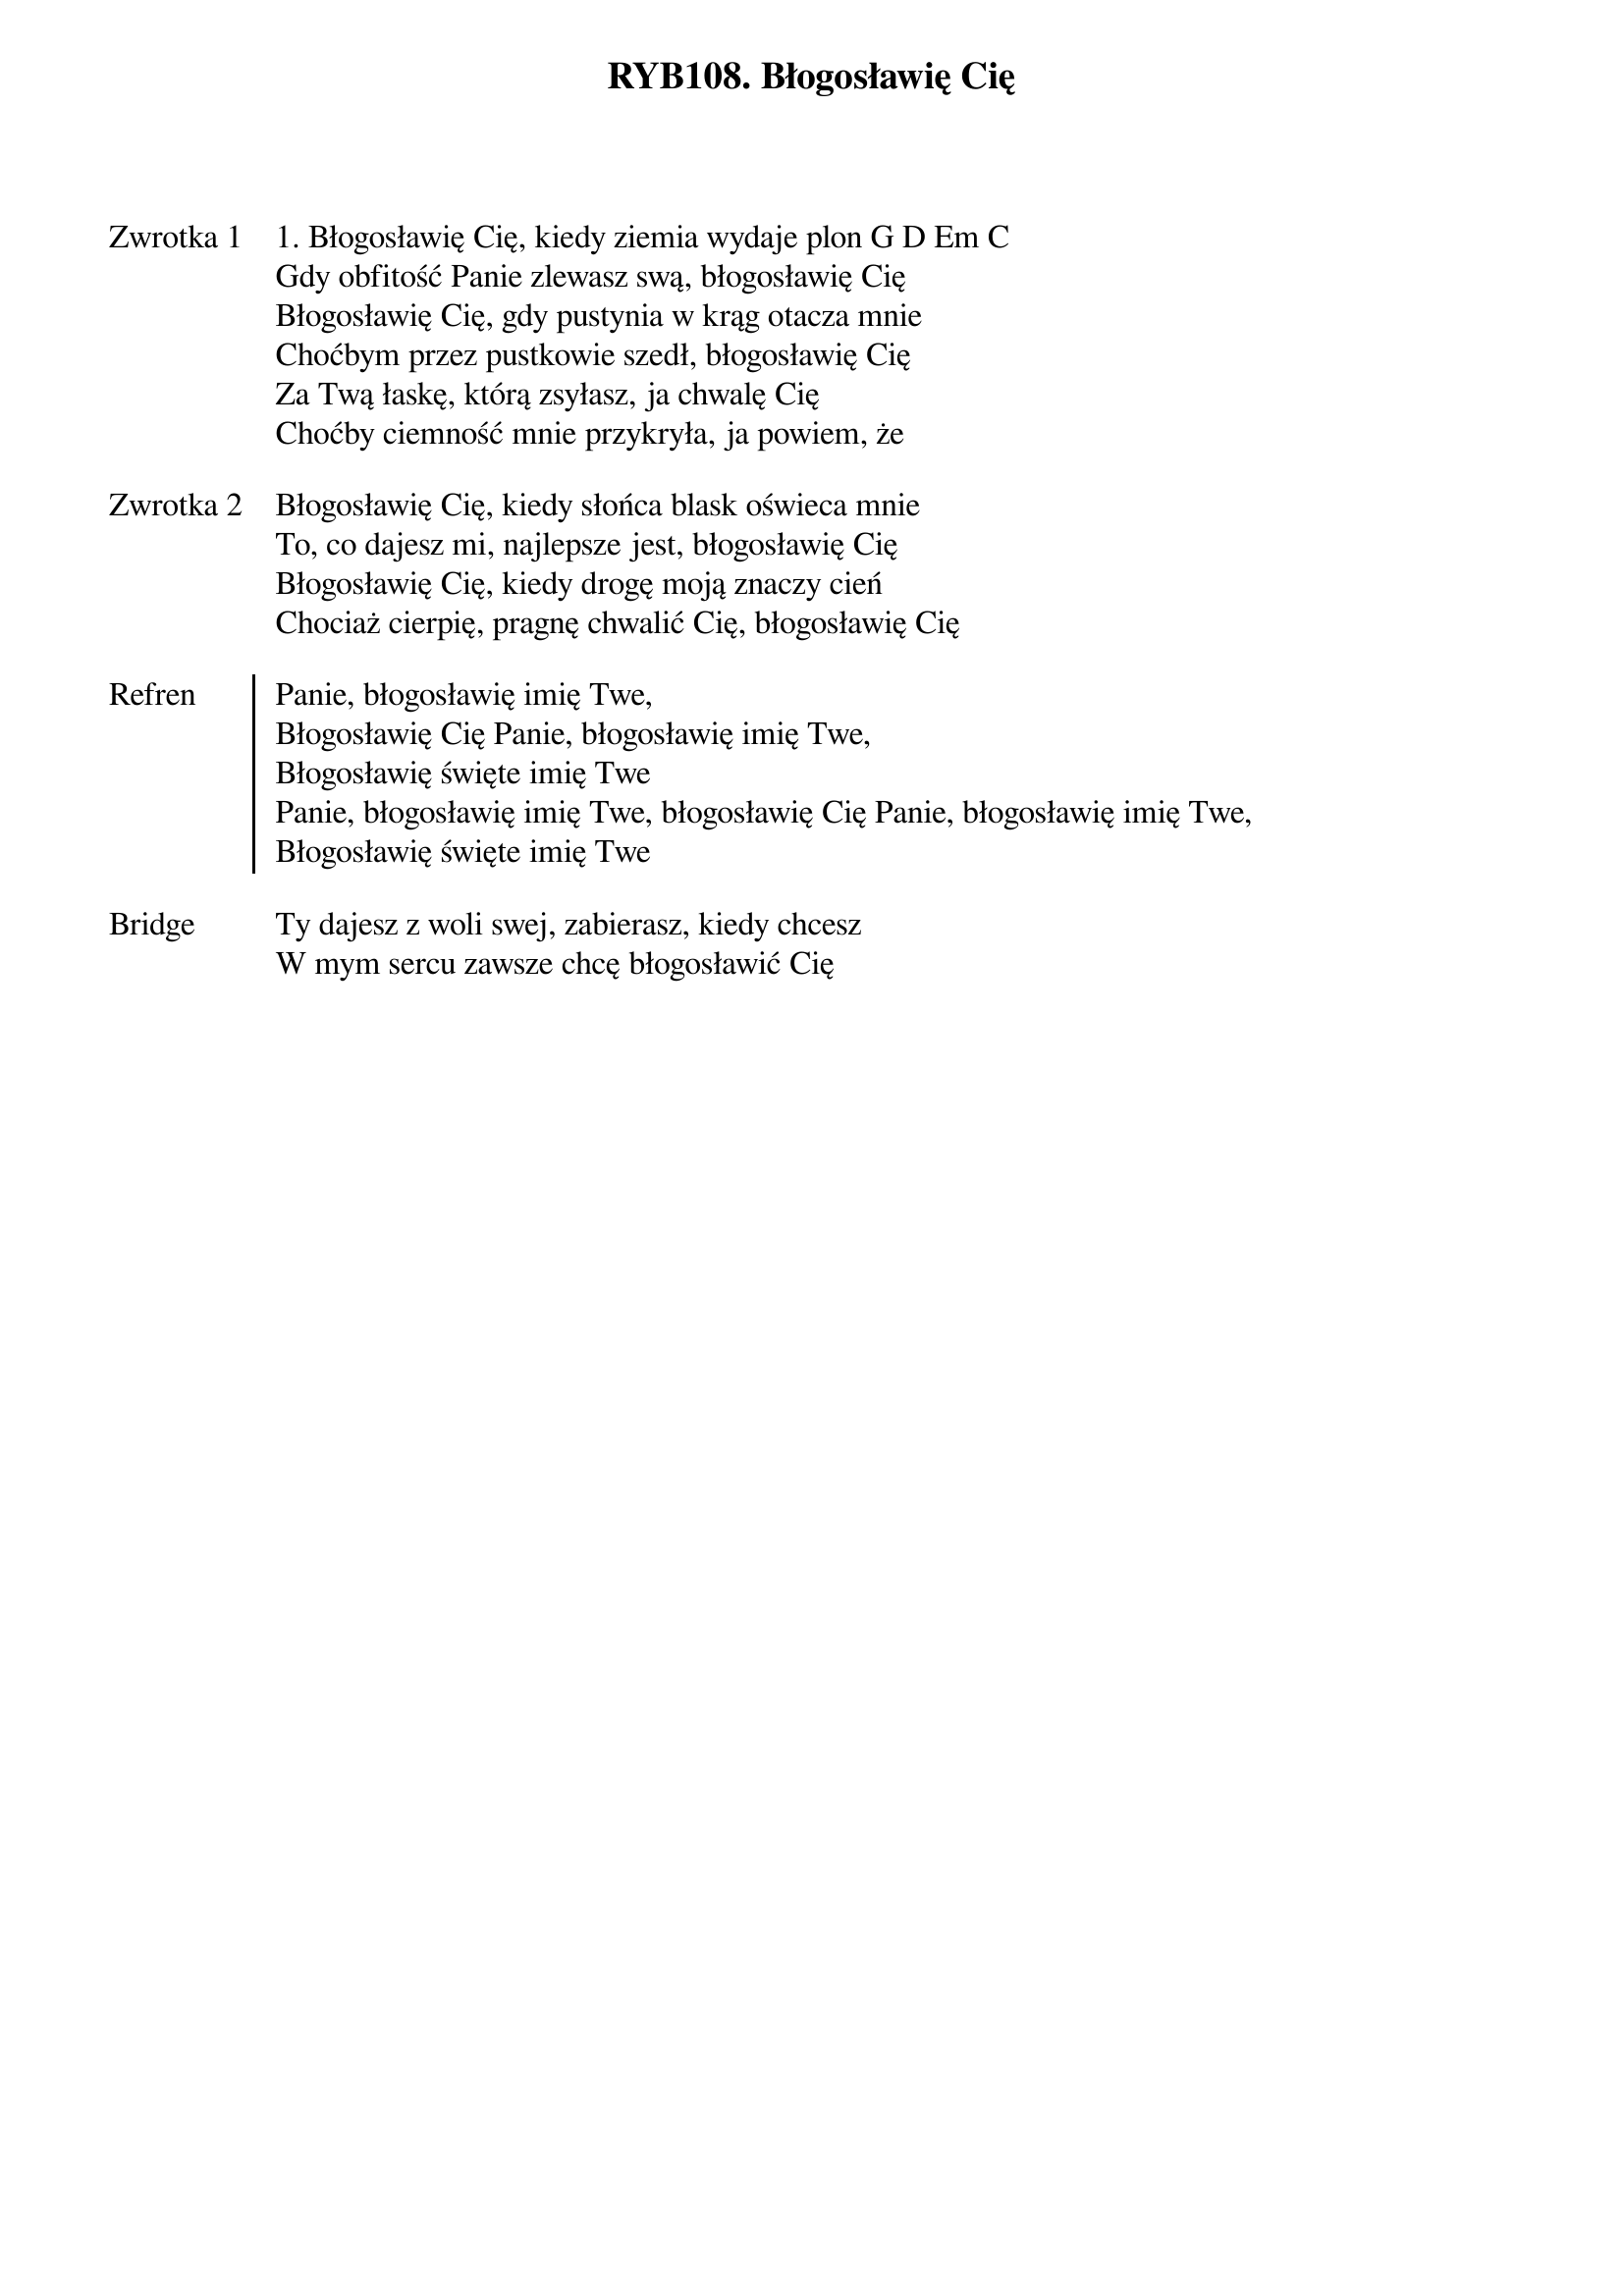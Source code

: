 ﻿{title: RYB108. Błogosławię Cię}
{artist: Na podstawie „Blessed be your Name”, Matt Redman}

{start_of_verse: Zwrotka 1}
1. Błogosławię Cię, kiedy ziemia wydaje plon G D Em C
Gdy obfitość Panie zlewasz swą, błogosławię Cię
Błogosławię Cię, gdy pustynia w krąg otacza mnie
Choćbym przez pustkowie szedł, błogosławię Cię
Za Twą łaskę, którą zsyłasz, ja chwalę Cię
Choćby ciemność mnie przykryła, ja powiem, że
{end_of_verse: Zwrotka 1}

{start_of_verse: Zwrotka 2}
Błogosławię Cię, kiedy słońca blask oświeca mnie
To, co dajesz mi, najlepsze jest, błogosławię Cię
Błogosławię Cię, kiedy drogę moją znaczy cień
Chociaż cierpię, pragnę chwalić Cię, błogosławię Cię
{end_of_verse: Zwrotka 2}

{start_of_chorus: Refren}
Panie, błogosławię imię Twe,
Błogosławię Cię Panie, błogosławię imię Twe,
Błogosławię święte imię Twe
Panie, błogosławię imię Twe, błogosławię Cię Panie, błogosławię imię Twe,
Błogosławię święte imię Twe
{end_of_chorus: Refren}

{start_of_bridge: Bridge}
Ty dajesz z woli swej, zabierasz, kiedy chcesz
W mym sercu zawsze chcę błogosławić Cię
{end_of_bridge: Bridge}